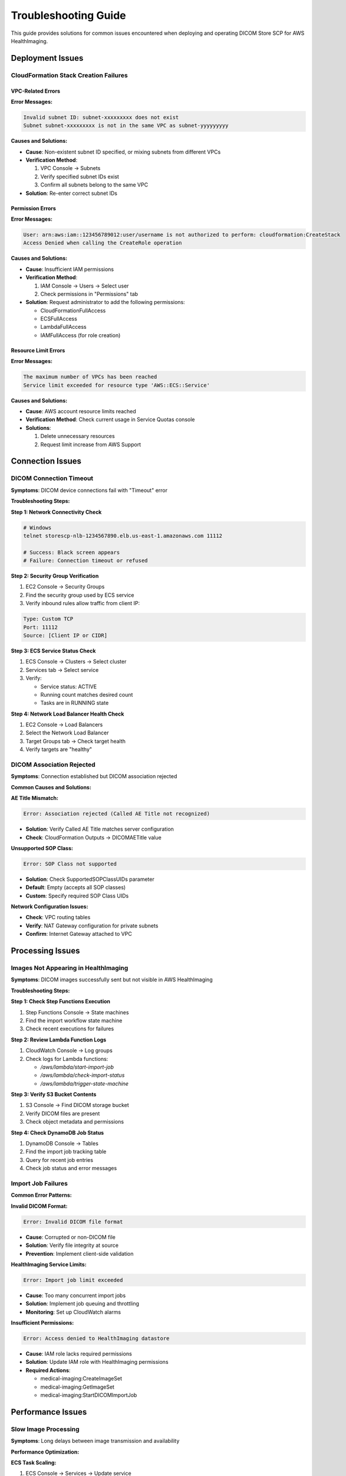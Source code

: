 Troubleshooting Guide
======================

This guide provides solutions for common issues encountered when deploying and operating DICOM Store SCP for AWS HealthImaging.

Deployment Issues
-----------------

CloudFormation Stack Creation Failures
~~~~~~~~~~~~~~~~~~~~~~~~~~~~~~~~~~~~~~~

VPC-Related Errors
^^^^^^^^^^^^^^^^^^^

**Error Messages:**

.. code-block:: text

   Invalid subnet ID: subnet-xxxxxxxxx does not exist
   Subnet subnet-xxxxxxxxx is not in the same VPC as subnet-yyyyyyyyy

**Causes and Solutions:**

- **Cause**: Non-existent subnet ID specified, or mixing subnets from different VPCs
- **Verification Method**:
  
  1. VPC Console → Subnets
  2. Verify specified subnet IDs exist
  3. Confirm all subnets belong to the same VPC

- **Solution**: Re-enter correct subnet IDs

Permission Errors
^^^^^^^^^^^^^^^^^

**Error Messages:**

.. code-block:: text

   User: arn:aws:iam::123456789012:user/username is not authorized to perform: cloudformation:CreateStack
   Access Denied when calling the CreateRole operation

**Causes and Solutions:**

- **Cause**: Insufficient IAM permissions
- **Verification Method**:
  
  1. IAM Console → Users → Select user
  2. Check permissions in "Permissions" tab

- **Solution**: Request administrator to add the following permissions:
  
  - CloudFormationFullAccess
  - ECSFullAccess
  - LambdaFullAccess
  - IAMFullAccess (for role creation)

Resource Limit Errors
^^^^^^^^^^^^^^^^^^^^^^

**Error Messages:**

.. code-block:: text

   The maximum number of VPCs has been reached
   Service limit exceeded for resource type 'AWS::ECS::Service'

**Causes and Solutions:**

- **Cause**: AWS account resource limits reached
- **Verification Method**: Check current usage in Service Quotas console
- **Solutions**:
  
  1. Delete unnecessary resources
  2. Request limit increase from AWS Support

Connection Issues
-----------------

DICOM Connection Timeout
~~~~~~~~~~~~~~~~~~~~~~~~~

**Symptoms**: DICOM device connections fail with "Timeout" error

**Troubleshooting Steps:**

**Step 1: Network Connectivity Check**

.. code-block:: bash

   # Windows
   telnet storescp-nlb-1234567890.elb.us-east-1.amazonaws.com 11112
   
   # Success: Black screen appears
   # Failure: Connection timeout or refused

**Step 2: Security Group Verification**

1. EC2 Console → Security Groups
2. Find the security group used by ECS service
3. Verify inbound rules allow traffic from client IP:

.. code-block:: text

   Type: Custom TCP
   Port: 11112
   Source: [Client IP or CIDR]

**Step 3: ECS Service Status Check**

1. ECS Console → Clusters → Select cluster
2. Services tab → Select service
3. Verify:
   
   - Service status: ACTIVE
   - Running count matches desired count
   - Tasks are in RUNNING state

**Step 4: Network Load Balancer Health Check**

1. EC2 Console → Load Balancers
2. Select the Network Load Balancer
3. Target Groups tab → Check target health
4. Verify targets are "healthy"

DICOM Association Rejected
~~~~~~~~~~~~~~~~~~~~~~~~~~

**Symptoms**: Connection established but DICOM association rejected

**Common Causes and Solutions:**

**AE Title Mismatch:**

.. code-block:: text

   Error: Association rejected (Called AE Title not recognized)

- **Solution**: Verify Called AE Title matches server configuration
- **Check**: CloudFormation Outputs → DICOMAETitle value

**Unsupported SOP Class:**

.. code-block:: text

   Error: SOP Class not supported

- **Solution**: Check SupportedSOPClassUIDs parameter
- **Default**: Empty (accepts all SOP classes)
- **Custom**: Specify required SOP Class UIDs

**Network Configuration Issues:**

- **Check**: VPC routing tables
- **Verify**: NAT Gateway configuration for private subnets
- **Confirm**: Internet Gateway attached to VPC

Processing Issues
-----------------

Images Not Appearing in HealthImaging
~~~~~~~~~~~~~~~~~~~~~~~~~~~~~~~~~~~~~

**Symptoms**: DICOM images successfully sent but not visible in AWS HealthImaging

**Troubleshooting Steps:**

**Step 1: Check Step Functions Execution**

1. Step Functions Console → State machines
2. Find the import workflow state machine
3. Check recent executions for failures

**Step 2: Review Lambda Function Logs**

1. CloudWatch Console → Log groups
2. Check logs for Lambda functions:
   
   - `/aws/lambda/start-import-job`
   - `/aws/lambda/check-import-status`
   - `/aws/lambda/trigger-state-machine`

**Step 3: Verify S3 Bucket Contents**

1. S3 Console → Find DICOM storage bucket
2. Verify DICOM files are present
3. Check object metadata and permissions

**Step 4: Check DynamoDB Job Status**

1. DynamoDB Console → Tables
2. Find the import job tracking table
3. Query for recent job entries
4. Check job status and error messages

Import Job Failures
~~~~~~~~~~~~~~~~~~~~

**Common Error Patterns:**

**Invalid DICOM Format:**

.. code-block:: text

   Error: Invalid DICOM file format

- **Cause**: Corrupted or non-DICOM file
- **Solution**: Verify file integrity at source
- **Prevention**: Implement client-side validation

**HealthImaging Service Limits:**

.. code-block:: text

   Error: Import job limit exceeded

- **Cause**: Too many concurrent import jobs
- **Solution**: Implement job queuing and throttling
- **Monitoring**: Set up CloudWatch alarms

**Insufficient Permissions:**

.. code-block:: text

   Error: Access denied to HealthImaging datastore

- **Cause**: IAM role lacks required permissions
- **Solution**: Update IAM role with HealthImaging permissions
- **Required Actions**:
  
  - medical-imaging:CreateImageSet
  - medical-imaging:GetImageSet
  - medical-imaging:StartDICOMImportJob

Performance Issues
------------------

Slow Image Processing
~~~~~~~~~~~~~~~~~~~~~

**Symptoms**: Long delays between image transmission and availability

**Performance Optimization:**

**ECS Task Scaling:**

1. ECS Console → Services → Update service
2. Increase desired count for more parallel processing
3. Adjust auto-scaling policies:

.. code-block:: text

   Scale out when: CPU > 70% or Memory > 80%
   Scale in when: CPU < 30% and Memory < 50%

**Lambda Function Optimization:**

1. Increase memory allocation (affects CPU)
2. Optimize code for better performance
3. Use provisioned concurrency for consistent performance

**S3 Performance:**

1. Use appropriate storage class
2. Enable transfer acceleration if needed
3. Optimize object naming for better performance

High Connection Latency
~~~~~~~~~~~~~~~~~~~~~~~

**Symptoms**: Slow DICOM connection establishment

**Network Optimization:**

**Load Balancer Configuration:**

1. Verify cross-zone load balancing is enabled
2. Check target group health check settings
3. Optimize health check intervals

**ECS Task Placement:**

1. Use placement strategies for optimal distribution
2. Consider task placement constraints
3. Monitor task distribution across AZs

**VPC Configuration:**

1. Verify optimal subnet placement
2. Check route table configurations
3. Monitor VPC Flow Logs for bottlenecks

Monitoring and Alerting
-----------------------

Setting Up Comprehensive Monitoring
~~~~~~~~~~~~~~~~~~~~~~~~~~~~~~~~~~~

**Essential CloudWatch Alarms:**

**ECS Service Health:**

.. code-block:: text

   Metric: CPUUtilization
   Threshold: > 80%
   Period: 5 minutes
   Evaluation: 2 consecutive periods

**Lambda Function Errors:**

.. code-block:: text

   Metric: Errors
   Threshold: > 0
   Period: 1 minute
   Evaluation: 1 period

**Step Functions Failures:**

.. code-block:: text

   Metric: ExecutionsFailed
   Threshold: > 0
   Period: 5 minutes
   Evaluation: 1 period

**Custom Metrics:**

Create custom metrics for business-specific monitoring:

- DICOM images processed per hour
- Average processing time
- Connection success rate
- Import job success rate

Log Analysis
~~~~~~~~~~~~

**Structured Logging:**

Implement structured logging for better analysis:

.. code-block:: json

   {
     "timestamp": "2024-01-01T12:00:00Z",
     "level": "INFO",
     "component": "dicom-scp",
     "message": "Image received",
     "metadata": {
       "ae_title": "CT01",
       "sop_instance_uid": "1.2.3.4.5",
       "file_size": 1024000
     }
   }

**Log Aggregation:**

Use CloudWatch Insights for log analysis:

.. code-block:: sql

   fields @timestamp, level, message, metadata.ae_title
   | filter level = "ERROR"
   | sort @timestamp desc
   | limit 100

Preventive Measures
-------------------

Regular Maintenance Tasks
~~~~~~~~~~~~~~~~~~~~~~~~~

**Weekly Tasks:**

1. Review CloudWatch alarms and metrics
2. Check ECS service health and scaling
3. Verify S3 bucket lifecycle policies
4. Monitor DynamoDB table performance

**Monthly Tasks:**

1. Review and optimize costs
2. Update security group rules if needed
3. Check for AWS service updates
4. Review and update documentation

**Quarterly Tasks:**

1. Disaster recovery testing
2. Security configuration review
3. Performance optimization review
4. Capacity planning assessment

Health Checks and Monitoring
~~~~~~~~~~~~~~~~~~~~~~~~~~~~

**Automated Health Checks:**

Implement comprehensive health checks:

1. DICOM connectivity tests
2. End-to-end processing validation
3. Performance benchmarking
4. Security compliance checks

**Monitoring Dashboard:**

Create a comprehensive monitoring dashboard:

- Real-time connection status
- Processing queue depth
- Error rates and trends
- Performance metrics
- Cost tracking

Emergency Procedures
--------------------

Incident Response Plan
~~~~~~~~~~~~~~~~~~~~~~

**Severity Levels:**

**Critical (P1):**
- Complete service outage
- Data loss or corruption
- Security breach

**High (P2):**
- Partial service degradation
- Performance issues affecting users
- Failed deployments

**Medium (P3):**
- Minor functionality issues
- Non-critical errors
- Monitoring alerts

**Response Procedures:**

1. **Immediate Response** (within 15 minutes):
   
   - Acknowledge incident
   - Assess impact and severity
   - Initiate appropriate response team

2. **Investigation** (within 1 hour):
   
   - Identify root cause
   - Implement temporary workaround if possible
   - Communicate status to stakeholders

3. **Resolution** (timeline varies):
   
   - Implement permanent fix
   - Verify resolution
   - Update documentation

4. **Post-Incident Review**:
   
   - Conduct root cause analysis
   - Identify improvement opportunities
   - Update procedures and documentation

Contact Information
-------------------

**AWS Support:**
- Submit support cases through AWS Console
- Use appropriate support plan level

**AWS Marketplace Support:**
- Contact through AWS Marketplace
- Include detailed error messages and logs

**Documentation Updates:**
- Report documentation issues
- Suggest improvements and additions

.. note::
   Always include relevant log excerpts, error messages, and configuration details when requesting support.